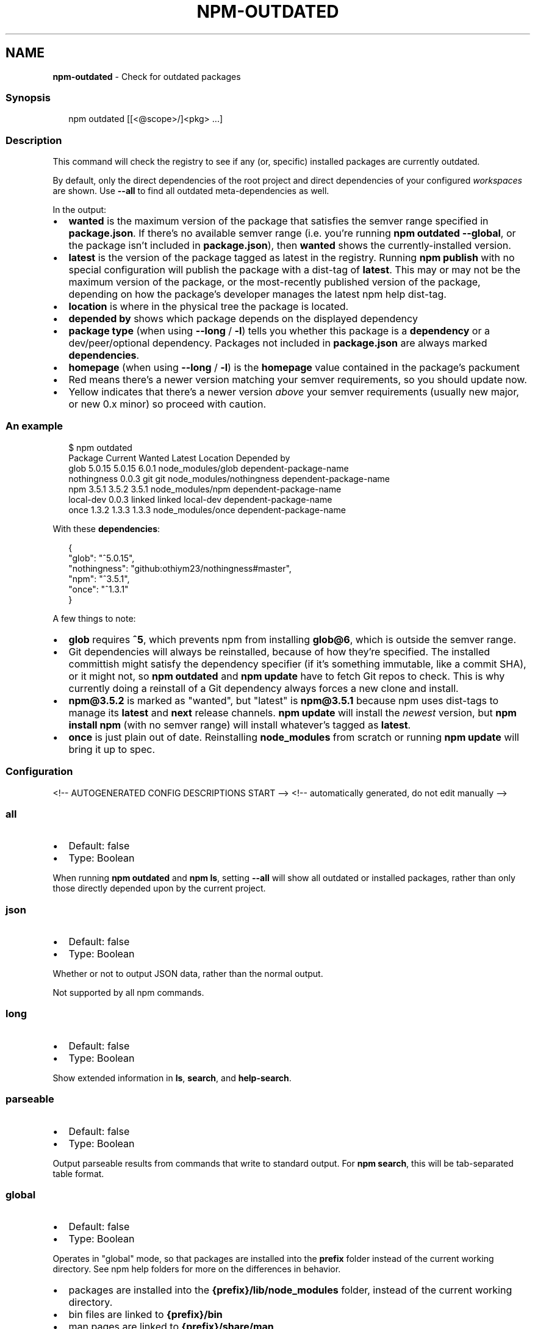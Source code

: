.TH "NPM\-OUTDATED" "1" "July 2021" "" ""
.SH "NAME"
\fBnpm-outdated\fR \- Check for outdated packages
.SS Synopsis
.P
.RS 2
.nf
npm outdated [[<@scope>/]<pkg> \.\.\.]
.fi
.RE
.SS Description
.P
This command will check the registry to see if any (or, specific) installed
packages are currently outdated\.
.P
By default, only the direct dependencies of the root project and direct
dependencies of your configured \fIworkspaces\fR are shown\.
Use \fB\-\-all\fP to find all outdated meta\-dependencies as well\.
.P
In the output:
.RS 0
.IP \(bu 2
\fBwanted\fP is the maximum version of the package that satisfies the semver
range specified in \fBpackage\.json\fP\|\. If there's no available semver range
(i\.e\.  you're running \fBnpm outdated \-\-global\fP, or the package isn't
included in \fBpackage\.json\fP), then \fBwanted\fP shows the currently\-installed
version\.
.IP \(bu 2
\fBlatest\fP is the version of the package tagged as latest in the registry\.
Running \fBnpm publish\fP with no special configuration will publish the
package with a dist\-tag of \fBlatest\fP\|\. This may or may not be the maximum
version of the package, or the most\-recently published version of the
package, depending on how the package's developer manages the latest
npm help dist\-tag\.
.IP \(bu 2
\fBlocation\fP is where in the physical tree the package is located\.
.IP \(bu 2
\fBdepended by\fP shows which package depends on the displayed dependency
.IP \(bu 2
\fBpackage type\fP (when using \fB\-\-long\fP / \fB\-l\fP) tells you whether this
package is a \fBdependency\fP or a dev/peer/optional dependency\. Packages not
included in \fBpackage\.json\fP are always marked \fBdependencies\fP\|\.
.IP \(bu 2
\fBhomepage\fP (when using \fB\-\-long\fP / \fB\-l\fP) is the \fBhomepage\fP value contained
in the package's packument
.IP \(bu 2
Red means there's a newer version matching your semver requirements, so
you should update now\.
.IP \(bu 2
Yellow indicates that there's a newer version \fIabove\fR your semver
requirements (usually new major, or new 0\.x minor) so proceed with
caution\.

.RE
.SS An example
.P
.RS 2
.nf
$ npm outdated
Package      Current   Wanted   Latest  Location                  Depended by
glob          5\.0\.15   5\.0\.15    6\.0\.1  node_modules/glob         dependent\-package\-name
nothingness    0\.0\.3      git      git  node_modules/nothingness  dependent\-package\-name
npm            3\.5\.1    3\.5\.2    3\.5\.1  node_modules/npm          dependent\-package\-name
local\-dev      0\.0\.3   linked   linked  local\-dev                 dependent\-package\-name
once           1\.3\.2    1\.3\.3    1\.3\.3  node_modules/once         dependent\-package\-name
.fi
.RE
.P
With these \fBdependencies\fP:
.P
.RS 2
.nf
{
  "glob": "^5\.0\.15",
  "nothingness": "github:othiym23/nothingness#master",
  "npm": "^3\.5\.1",
  "once": "^1\.3\.1"
}
.fi
.RE
.P
A few things to note:
.RS 0
.IP \(bu 2
\fBglob\fP requires \fB^5\fP, which prevents npm from installing \fBglob@6\fP, which
is outside the semver range\.
.IP \(bu 2
Git dependencies will always be reinstalled, because of how they're
specified\.  The installed committish might satisfy the dependency
specifier (if it's something immutable, like a commit SHA), or it might
not, so \fBnpm outdated\fP and \fBnpm update\fP have to fetch Git repos to check\.
This is why currently doing a reinstall of a Git dependency always forces
a new clone and install\.
.IP \(bu 2
\fBnpm@3\.5\.2\fP is marked as "wanted", but "latest" is \fBnpm@3\.5\.1\fP because
npm uses dist\-tags to manage its \fBlatest\fP and \fBnext\fP release channels\.
\fBnpm update\fP will install the \fInewest\fR version, but \fBnpm install npm\fP
(with no semver range) will install whatever's tagged as \fBlatest\fP\|\.
.IP \(bu 2
\fBonce\fP is just plain out of date\. Reinstalling \fBnode_modules\fP from
scratch or running \fBnpm update\fP will bring it up to spec\.

.RE
.SS Configuration
<!\-\- AUTOGENERATED CONFIG DESCRIPTIONS START \-\->
<!\-\- automatically generated, do not edit manually \-\->
.SS \fBall\fP
.RS 0
.IP \(bu 2
Default: false
.IP \(bu 2
Type: Boolean

.RE
.P
When running \fBnpm outdated\fP and \fBnpm ls\fP, setting \fB\-\-all\fP will show all
outdated or installed packages, rather than only those directly depended
upon by the current project\.
.SS \fBjson\fP
.RS 0
.IP \(bu 2
Default: false
.IP \(bu 2
Type: Boolean

.RE
.P
Whether or not to output JSON data, rather than the normal output\.
.P
Not supported by all npm commands\.
.SS \fBlong\fP
.RS 0
.IP \(bu 2
Default: false
.IP \(bu 2
Type: Boolean

.RE
.P
Show extended information in \fBls\fP, \fBsearch\fP, and \fBhelp\-search\fP\|\.
.SS \fBparseable\fP
.RS 0
.IP \(bu 2
Default: false
.IP \(bu 2
Type: Boolean

.RE
.P
Output parseable results from commands that write to standard output\. For
\fBnpm search\fP, this will be tab\-separated table format\.
.SS \fBglobal\fP
.RS 0
.IP \(bu 2
Default: false
.IP \(bu 2
Type: Boolean

.RE
.P
Operates in "global" mode, so that packages are installed into the \fBprefix\fP
folder instead of the current working directory\. See
npm help folders for more on the differences in behavior\.
.RS 0
.IP \(bu 2
packages are installed into the \fB{prefix}/lib/node_modules\fP folder, instead
of the current working directory\.
.IP \(bu 2
bin files are linked to \fB{prefix}/bin\fP
.IP \(bu 2
man pages are linked to \fB{prefix}/share/man\fP

.RE
.SS \fBworkspace\fP
.RS 0
.IP \(bu 2
Default:
.IP \(bu 2
Type: String (can be set multiple times)

.RE
.P
Enable running a command in the context of the configured workspaces of the
current project while filtering by running only the workspaces defined by
this configuration option\.
.P
Valid values for the \fBworkspace\fP config are either:
.RS 0
.IP \(bu 2
Workspace names
.IP \(bu 2
Path to a workspace directory
.IP \(bu 2
Path to a parent workspace directory (will result to selecting all of the
nested workspaces)

.RE
.P
When set for the \fBnpm init\fP command, this may be set to the folder of a
workspace which does not yet exist, to create the folder and set it up as a
brand new workspace within the project\.
.P
This value is not exported to the environment for child processes\.
<!\-\- AUTOGENERATED CONFIG DESCRIPTIONS END \-\->

.SS See Also
.RS 0
.IP \(bu 2
npm help update
.IP \(bu 2
npm help dist\-tag
.IP \(bu 2
npm help registry
.IP \(bu 2
npm help folders
.IP \(bu 2
npm help workspaces

.RE
